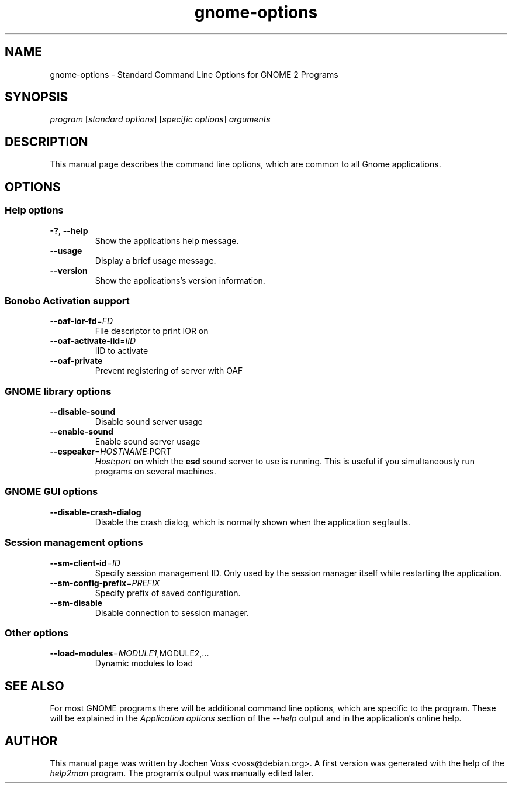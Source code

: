 .\" gnome-options.7 - Standard Command Line Options for Gnome Programs
.\" Copyright 2002, 2003  Jochen Voss <voss@debian.org>
.\" You may redistribute and modify this manual page
.\" under the terms of the GPL.
.TH gnome-options 7 "2003-10-20" "GNOME 2.2" "Gnome User's Manual"
.SH NAME
gnome-options \- Standard Command Line Options for GNOME 2 Programs
.SH SYNOPSIS
.IR "program " [ "standard options" "] [" "specific options" "] " arguments
.SH DESCRIPTION
This manual page describes the command line options, which are common
to all Gnome applications.
.SH OPTIONS
.SS Help options
.TP
\fB-?\fR, \fB\-\-help\fR
Show the applications help message.
.TP
\fB\-\-usage\fR
Display a brief usage message.
.TP
\fB\-\-version\fR
Show the applications's version information.
.SS Bonobo Activation support
.TP
\fB\-\-oaf\-ior\-fd\fR=\fIFD\fR
File descriptor to print IOR on
.TP
\fB\-\-oaf\-activate\-iid\fR=\fIIID\fR
IID to activate
.TP
\fB\-\-oaf\-private\fR
Prevent registering of server with OAF
.SS GNOME library options
.TP
\fB\-\-disable\-sound\fR
Disable sound server usage
.TP
\fB\-\-enable\-sound\fR
Enable sound server usage
.TP
\fB\-\-espeaker\fR=\fIHOSTNAME\fR:PORT
.IR Host : port
on which the
.B esd
sound server to use is running.  This is useful if you simultaneously
run programs on several machines.
.SS GNOME GUI options
.TP
\fB\-\-disable\-crash\-dialog\fR
Disable the crash dialog, which is normally shown when the application
segfaults.
.SS Session management options
.TP
\fB\-\-sm\-client\-id\fR=\fIID\fR
Specify session management ID.  Only used by the session manager itself
while restarting the application.
.TP
\fB\-\-sm\-config\-prefix\fR=\fIPREFIX\fR
Specify prefix of saved configuration.
.TP
\fB\-\-sm\-disable\fR
Disable connection to session manager.
.SS Other options
.TP
\fB\-\-load\-modules\fR=\fIMODULE1\fR,MODULE2,...
Dynamic modules to load
.SH "SEE ALSO"

For most GNOME programs there will be additional command line options,
which are specific to the program.  These will be explained in the
.I Application options
section of the
.I --help
output and in the application's online help.
.SH AUTHOR
This manual page was written by Jochen Voss <voss@debian.org>.  A
first version was generated with the help of the
.I help2man
program.  The program's output was manually edited later.
